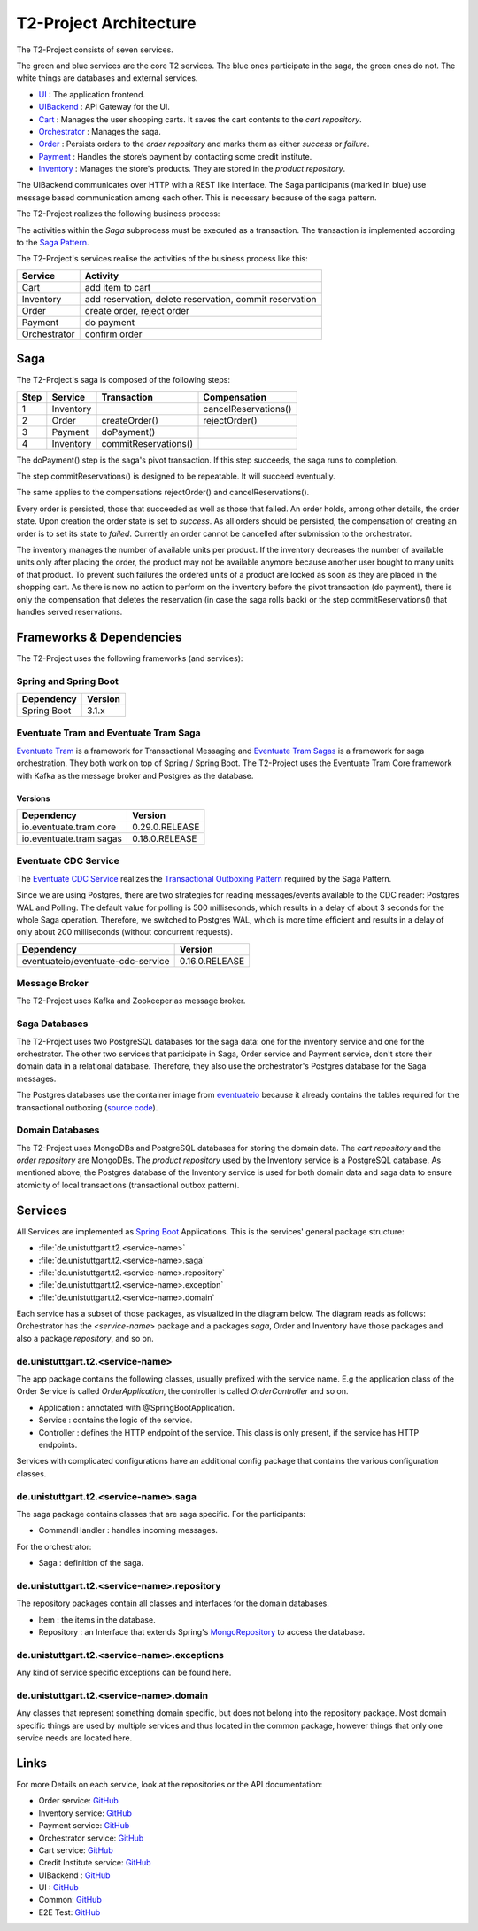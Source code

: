 =======================
T2-Project Architecture
=======================

The T2-Project consists of seven services.

.. image:: figs/component_total_colour.svg

The green and blue services are the core T2 services. The blue ones participate in the saga, the green ones do not. 
The white things are databases and external services.  

*  `UI <https://github.com/t2-project/ui>`__ : The application frontend.
*  `UIBackend <https://github.com/t2-project/uibackend>`__ : API Gateway for the UI.
*  `Cart <https://github.com/t2-project/cart>`__ : Manages the user shopping carts. It saves the cart contents to the *cart repository*.
*  `Orchestrator <https://github.com/t2-project/orchestrator>`__ : Manages the saga.
*  `Order <https://github.com/t2-project/order>`__ : Persists orders to the *order repository* and marks them as either *success* or *failure*.
*  `Payment <https://github.com/t2-project/payment>`__ : Handles the store’s payment by contacting some credit institute.
*  `Inventory <https://github.com/t2-project/inventory>`__ : Manages the store's products. They are stored in the *product repository*.

The UIBackend communicates over HTTP with a REST like interface.
The Saga participants (marked in blue) use message based communication among each other. 
This is necessary because of the saga pattern. 

The T2-Project realizes the following business process:

.. image:: figs/bpmn_sub.png

The activities within the *Saga* subprocess must be executed as a transaction.
The transaction is implemented according to the `Saga Pattern <https://microservices.io/patterns/data/saga.html>`__.

The T2-Project's services realise the activities of the business process like this:

============    ========================================================
Service	        Activity
============    ========================================================
Cart            add item to cart
Inventory       add reservation, delete reservation, commit reservation
Order           create order, reject order
Payment         do payment            
Orchestrator    confirm order
============    ========================================================


Saga
====

The T2-Project's saga is composed of the following steps: 

====  =========  ====================  ========================
Step	Service	  Transaction           Compensation 
====  =========  ====================  ========================
1     Inventory                        cancelReservations()	
2     Order      createOrder()         rejectOrder()
3     Payment    doPayment()           
4     Inventory  commitReservations()  
====  =========  ====================  ========================



The doPayment() step is the saga's pivot transaction.
If this step succeeds, the saga runs to completion. 

The step commitReservations() is designed to be repeatable. 
It will succeed eventually. 

The same applies to the compensations rejectOrder() and cancelReservations().

Every order is persisted, those that succeeded as well as those that failed.
An order holds, among other details, the order state.
Upon creation the order state is set to *success*. 
As all orders should be persisted, the compensation of creating an order is to set its state to *failed*.
Currently an order cannot be cancelled after submission to the orchestrator. 

The inventory manages the number of available units per product. 
If the inventory decreases the number of available units only after placing the order, the product may not be available anymore because another user bought to many units of that product. 
To prevent such failures the ordered units of a product are locked as soon as they are placed in the shopping cart.
As there is now no action to perform on the inventory before the pivot transaction (do payment), there is only the compensation that deletes the reservation (in case the saga rolls back) or the step commitReservations() that handles served reservations. 


Frameworks & Dependencies
=========================

The T2-Project uses the following frameworks (and services):

Spring and Spring Boot
----------------------

=================== ==============
Dependency          Version
=================== ==============
Spring Boot         3.1.x
=================== ==============


Eventuate Tram and Eventuate Tram Saga
--------------------------------------

`Eventuate Tram <https://github.com/eventuate-tram/eventuate-tram-core>`__ is a framework for Transactional Messaging and `Eventuate Tram Sagas <https://github.com/eventuate-tram/eventuate-tram-sagas>`__ is a framework for saga orchestration.
They both work on top of Spring / Spring Boot. 
The T2-Project uses the Eventuate Tram Core framework with Kafka as the message broker and Postgres as the database.

Versions
^^^^^^^^

======================= ==============
Dependency              Version
======================= ==============
io.eventuate.tram.core  0.29.0.RELEASE
io.eventuate.tram.sagas 0.18.0.RELEASE
======================= ==============

Eventuate CDC Service
---------------------

The `Eventuate CDC Service <https://eventuate.io/docs/manual/eventuate-tram/latest/cdc-configuration.html>`__ realizes the `Transactional Outboxing Pattern <https://microservices.io/patterns/data/transactional-outbox.html>`__ required by the Saga Pattern.

Since we are using Postgres, there are two strategies for reading messages/events available to the CDC reader: Postgres WAL and Polling. The default value for polling is 500 milliseconds, which results in a delay of about 3 seconds for the whole Saga operation. Therefore, we switched to Postgres WAL, which is more time efficient and results in a delay of only about 200 milliseconds (without concurrent requests).

================================== ==============
Dependency                         Version
================================== ==============
eventuateio/eventuate-cdc-service  0.16.0.RELEASE
================================== ==============

Message Broker
--------------

The T2-Project uses Kafka and Zookeeper as message broker.

Saga Databases
--------------

The T2-Project uses two PostgreSQL databases for the saga data: one for the inventory service and one for the orchestrator.
The other two services that participate in Saga, Order service and Payment service, don't store their domain data in a relational database. Therefore, they also use the orchestrator's Postgres database for the Saga messages.

The Postgres databases use the container image from `eventuateio <https://hub.docker.com/r/eventuateio/eventuate-postgres>`__ because it already contains the tables required for the transactional outboxing (`source code <https://github.com/eventuate-foundation/eventuate-common/tree/master/postgres>`__).

Domain Databases
----------------

The T2-Project uses MongoDBs and PostgreSQL databases for storing the domain data.
The *cart repository* and the *order repository* are MongoDBs.
The *product repository* used by the Inventory service is a PostgreSQL database.
As mentioned above, the Postgres database of the Inventory service is used for both domain data and saga data to ensure atomicity of local transactions (transactional outbox pattern).


Services
========

All Services are implemented as `Spring Boot <https://spring.io/projects/spring-boot>`__ Applications.
This is the services' general package structure:

*  :file:`de.unistuttgart.t2.<service-name>`
*  :file:`de.unistuttgart.t2.<service-name>.saga`
*  :file:`de.unistuttgart.t2.<service-name>.repository`
*  :file:`de.unistuttgart.t2.<service-name>.exception`
*  :file:`de.unistuttgart.t2.<service-name>.domain`

Each service has a subset of those packages, as visualized in the diagram below.
The diagram reads as follows: 
Orchestrator has the *<service-name>* package and a packages *saga*, Order and Inventory have those packages and also a package *repository*, and so on.

.. image:: figs/packages.jpg


de.unistuttgart.t2.<service-name>
---------------------------------

The app package contains the following classes, usually prefixed with the service name.
E.g the application class of the Order Service is called *OrderApplication*, the controller is called *OrderController* and so on.

*  Application : annotated with @SpringBootApplication. 
*  Service : contains the logic of the service.
*  Controller : defines the HTTP endpoint of the service. 
   This class is only present, if the service has HTTP endpoints.

Services with complicated configurations have an additional config package that contains the various configuration classes.

de.unistuttgart.t2.<service-name>.saga
------------------------------------------------

The saga package contains classes that are saga specific.
For the participants: 

* CommandHandler : handles incoming messages.

For the orchestrator:

* Saga : definition of the saga.

de.unistuttgart.t2.<service-name>.repository
-------------------------------------------------

The repository packages contain all classes and interfaces for the domain databases.

* Item : the items in the database.
* Repository : an Interface that extends Spring's `MongoRepository <https://docs.spring.io/spring-data/mongodb/docs/current/api/org/springframework/data/mongodb/repository/MongoRepository.html>`__ to access the database.

de.unistuttgart.t2.<service-name>.exceptions
------------------------------------------------------

Any kind of service specific exceptions can be found here.

de.unistuttgart.t2.<service-name>.domain
------------------------------------------

Any classes that represent something domain specific, but does not belong into the repository package. 
Most domain specific things are used by multiple services and thus located in the common package, however things that only one service needs are located here.

Links
=====

For more Details on each service, look at the repositories or the API documentation:

*  Order service: `GitHub <https://github.com/t2-project/order>`__
*  Inventory service: `GitHub <https://github.com/t2-project/inventory>`__
*  Payment service: `GitHub <https://github.com/t2-project/payment>`__
*  Orchestrator service: `GitHub <https://github.com/t2-project/orchestrator>`__
*  Cart service: `GitHub <https://github.com/t2-project/cart>`__
*  Credit Institute service: `GitHub <https://github.com/t2-project/creditinstitute>`__
*  UIBackend : `GitHub <https://github.com/t2-project/uibackend>`__
*  UI : `GitHub <https://github.com/t2-project/ui>`__

*  Common: `GitHub <https://github.com/t2-project/common>`__
*  E2E Test: `GitHub <https://github.com/t2-project/e2e-tests>`__

